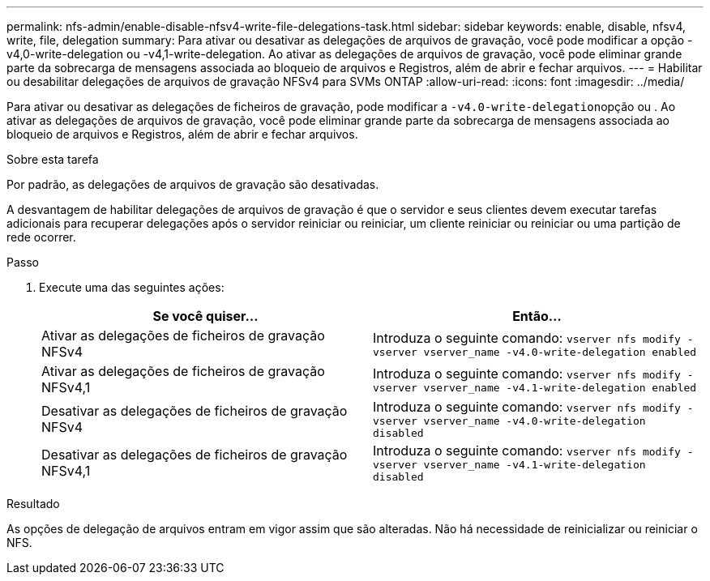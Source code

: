 ---
permalink: nfs-admin/enable-disable-nfsv4-write-file-delegations-task.html 
sidebar: sidebar 
keywords: enable, disable, nfsv4, write, file, delegation 
summary: Para ativar ou desativar as delegações de arquivos de gravação, você pode modificar a opção -v4,0-write-delegation ou -v4,1-write-delegation. Ao ativar as delegações de arquivos de gravação, você pode eliminar grande parte da sobrecarga de mensagens associada ao bloqueio de arquivos e Registros, além de abrir e fechar arquivos. 
---
= Habilitar ou desabilitar delegações de arquivos de gravação NFSv4 para SVMs ONTAP
:allow-uri-read: 
:icons: font
:imagesdir: ../media/


[role="lead"]
Para ativar ou desativar as delegações de ficheiros de gravação, pode modificar a ``-v4.0-write-delegation``opção ou . Ao ativar as delegações de arquivos de gravação, você pode eliminar grande parte da sobrecarga de mensagens associada ao bloqueio de arquivos e Registros, além de abrir e fechar arquivos.

.Sobre esta tarefa
Por padrão, as delegações de arquivos de gravação são desativadas.

A desvantagem de habilitar delegações de arquivos de gravação é que o servidor e seus clientes devem executar tarefas adicionais para recuperar delegações após o servidor reiniciar ou reiniciar, um cliente reiniciar ou reiniciar ou uma partição de rede ocorrer.

.Passo
. Execute uma das seguintes ações:
+
[cols="2*"]
|===
| Se você quiser... | Então... 


 a| 
Ativar as delegações de ficheiros de gravação NFSv4
 a| 
Introduza o seguinte comando: `vserver nfs modify -vserver vserver_name -v4.0-write-delegation enabled`



 a| 
Ativar as delegações de ficheiros de gravação NFSv4,1
 a| 
Introduza o seguinte comando: `vserver nfs modify -vserver vserver_name -v4.1-write-delegation enabled`



 a| 
Desativar as delegações de ficheiros de gravação NFSv4
 a| 
Introduza o seguinte comando: `vserver nfs modify -vserver vserver_name -v4.0-write-delegation disabled`



 a| 
Desativar as delegações de ficheiros de gravação NFSv4,1
 a| 
Introduza o seguinte comando: `vserver nfs modify -vserver vserver_name -v4.1-write-delegation disabled`

|===


.Resultado
As opções de delegação de arquivos entram em vigor assim que são alteradas. Não há necessidade de reinicializar ou reiniciar o NFS.

